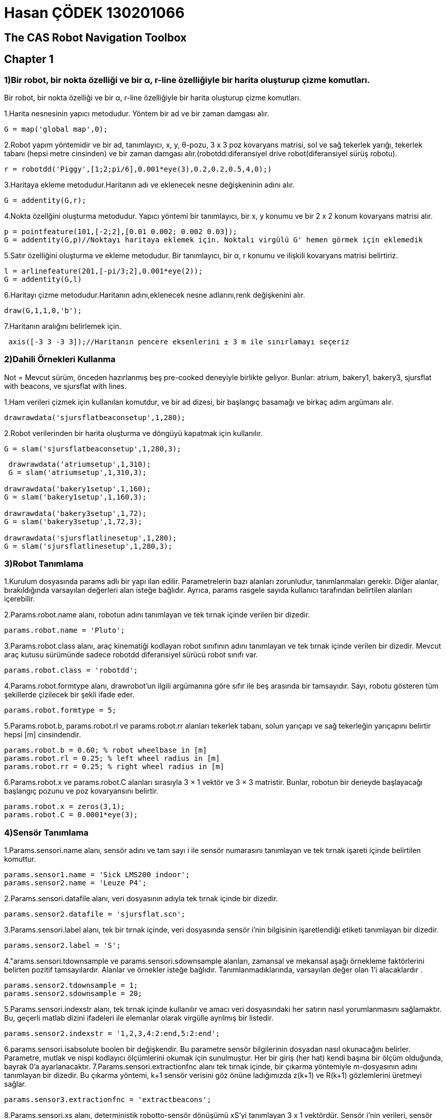 = Hasan ÇÖDEK 130201066

== The CAS Robot Navigation Toolbox 

== Chapter 1

.Bir robot, bir nokta özelliği ve bir α, r-line özelliğiyle bir harita oluşturup çizme komutları.
=== 1)Bir robot, bir nokta özelliği ve bir α, r-line özelliğiyle bir harita oluşturup çizme komutları.

1.Harita nesnesinin yapıcı metodudur.   Yöntem bir ad ve bir zaman damgası alır.
[source, Matlab]
-----
G = map('global map',0); 
-----
2.Robot yapım yöntemidir ve bir ad, tanımlayıcı, x, y, θ-pozu, 3 x 3 poz kovaryans matrisi, sol ve sağ tekerlek yarığı, tekerlek tabanı (hepsi metre cinsinden) ve bir zaman damgası alır.(robotdd:diferansiyel drive robot(diferansiyel sürüş robotu).
[source, Matlab]
-----
r = robotdd('Piggy',[1;2;pi/6],0.001*eye(3),0.2,0.2,0.5,4,0);)
-----
3.Haritaya ekleme metodudur.Haritanın adı ve eklenecek nesne değişkeninin adını alır.
[source, Matlab]
-----
G = addentity(G,r);
-----
4.Nokta özellğini oluşturma metodudur. Yapıcı yöntemi bir tanımlayıcı, bir x, y konumu ve bir 2 x 2 konum kovaryans matrisi alır.
[source, Matlab]
-----
p = pointfeature(101,[-2;2],[0.01 0.002; 0.002 0.03]);
G = addentity(G,p)//Noktayı haritaya eklemek için. Noktalı virgülü G' hemen görmek için eklemedik
-----
5.Satır özelliğini oluşturma ve ekleme metodudur. Bir tanımlayıcı, bir α, r konumu ve ilişkili kovaryans matrisi belirtiriz.
[source, Matlab]
-----
l = arlinefeature(201,[-pi/3;2],0.001*eye(2));
G = addentity(G,l)
-----
6.Haritayı çizme metodudur.Haritanın adını,eklenecek nesne adlarını,renk değişkenini alır.
[source, Matlab]
-----
draw(G,1,1,0,'b');
-----
7.Haritanın aralığını belirlemek için.
[source, Matlab]
-----
 axis([-3 3 -3 3]);//Haritanın pencere eksenlerini ± 3 m ile sınırlamayı seçeriz
-----

=== 2)Dahili Örnekleri Kullanma 

.Not = Mevcut sürüm, önceden hazırlanmış beş pre-cooked deneyiyle birlikte geliyor. Bunlar: atrium, bakery1, bakery3, sjursflat with beacons, ve sjursflat with lines. 
1.Ham verileri çizmek için kullanılan komutdur, ve bir ad dizesi, bir başlangıç basamağı ve birkaç adım argümanı alır.
[source, Matlab]
-----
drawrawdata('sjursflatbeaconsetup',1,280);
-----
2.Robot verilerinden bir harita oluşturma ve döngüyü kapatmak için kullanılır.
[source, Matlab]
-----
G = slam('sjursflatbeaconsetup',1,280,3);
-----
[source, Matlab]
-----
 drawrawdata('atriumsetup',1,310);
 G = slam('atriumsetup',1,310,3);

drawrawdata('bakery1setup',1,160);
G = slam('bakery1setup',1,160,3);

drawrawdata('bakery3setup',1,72);
G = slam('bakery3setup',1,72,3);

drawrawdata('sjursflatlinesetup',1,280);
G = slam('sjursflatlinesetup',1,280,3);

-----

=== 3)Robot Tanımlama

1.Kurulum dosyasında params adlı bir yapı ilan edilir. Parametrelerin bazı alanları zorunludur, tanımlanmaları gerekir. Diğer alanlar, bırakıldığında varsayılan değerleri alan isteğe bağlıdır. Ayrıca, params rasgele sayıda kullanıcı tarafından belirtilen alanları içerebilir.

2.Params.robot.name alanı, robotun adını tanımlayan ve tek tırnak içinde verilen bir dizedir.
[source, Matlab]
-----
params.robot.name = 'Pluto';
-----
3.Params.robot.class alanı, araç kinematiği kodlayan robot sınıfının adını tanımlayan ve tek tırnak içinde verilen bir dizedir. Mevcut araç kutusu sürümünde sadece robotdd diferansiyel sürücü robot sınıfı var.
[source, Matlab]
-----
params.robot.class = 'robotdd';
-----
4.Params.robot.formtype alanı, drawrobot'un ilgili argümanına göre sıfır ile beş arasında bir tamsayıdır. Sayı, robotu gösteren tüm şekillerde çizilecek bir şekli ifade eder.
[source, Matlab]
-----
params.robot.formtype = 5;
-----
5.Params.robot.b, params.robot.rl ve params.robot.rr alanları tekerlek tabanı, solun yarıçapı ve sağ tekerleğin yarıçapını belirtir hepsi [m] cinsindendir.
[source, Matlab]
-----
params.robot.b = 0.60; % robot wheelbase in [m]
params.robot.rl = 0.25; % left wheel radius in [m]
params.robot.rr = 0.25; % right wheel radius in [m]
-----
6.Params.robot.x ve params.robot.C alanları sırasıyla 3 × 1 vektör ve 3 × 3 matristir. Bunlar, robotun bir deneyde başlayacağı başlangıç pozunu ve poz kovaryansını belirtir.
[source, Matlab]
-----
params.robot.x = zeros(3,1);
params.robot.C = 0.0001*eye(3);
-----

=== 4)Sensör Tanımlama

1.Params.sensori.name alanı, sensör adını ve tam sayı i ile sensör numarasını tanımlayan ve tek tırnak işareti içinde belirtilen komuttur.
[source, Matlab]
-----
params.sensor1.name = 'Sick LMS200 indoor';
params.sensor2.name = 'Leuze P4';
-----
2.Params.sensori.datafile alanı, veri dosyasının adıyla tek tırnak içinde bir dizedir.
[source, Matlab]
-----
params.sensor2.datafile = 'sjursflat.scn';
-----
3.Params.sensori.label alanı, tek bir tırnak içinde, veri dosyasında sensör i'nin bilgisinin işaretlendiği etiketi tanımlayan bir dizedir.
[source, Matlab]
-----
params.sensor2.label = 'S';
-----
4."arams.sensori.tdownsample ve params.sensori.sdownsample alanları, zamansal ve mekansal aşağı örnekleme faktörlerini belirten pozitif tamsayılardır. Alanlar ve örnekler isteğe bağlıdır. Tanımlanmadıklarında, varsayılan değer olan 1'i alacaklardır .
[source, Matlab]
-----
params.sensor2.tdownsample = 1;
params.sensor2.sdownsample = 20;
-----
5.Params.sensori.indexstr alanı, tek tırnak içinde kullanılır ve amacı veri dosyasındaki her satırın nasıl yorumlanmasını sağlamaktır.  Bu, geçerli matlab dizini ifadeleri ile elemanlar olarak virgülle ayrılmış bir listedir.

[source, Matlab]
-----
params.sensor2.indexstr = '1,2,3,4:2:end,5:2:end';
-----
6.params.sensori.isabsolute boolen bir değişkendir. Bu parametre sensör bilgilerinin dosyadan nasıl okunacağını belirler. Parametre, mutlak ve nispi kodlayıcı ölçümlerini okumak için sunulmuştur. Her bir giriş (her hat) kendi başına bir ölçüm olduğunda, bayrak 0'a ayarlanacaktır.
7.Params.sensori.extractionfnc alanı tek tırnak içinde, bir çıkarma yöntemiyle m-dosyasının adını tanımlayan bir dizedir. Bu çıkarma yöntemi, k+1 sensör verisini göz önüne ladığımızda z(k+1) ve R(k+1) gözlemlerini üretmeyi sağlar.
[source, Matlab]
-----
params.sensor3.extractionfnc = 'extractbeacons';
-----
8.Params.sensori.xs alanı, deterministik robotto-sensör dönüşümü xS'yi tanımlayan 3 x 1 vektördür. Sensör i'nin verileri, sensör i'ye eklenen bir referans çerçevesi olan S'de temsil edildiği varsayılır (Şekil 1.18'e bakınız).

[source, Matlab]
-----
params.sensor3.xs = [0.2945; 0; 0.0];
-----
9.params.sensori.rs , params.sensori.anglereso ,params.sensori.stdrho, aralık sensörünün maksimum algılama yarıçapını [m] cinsinden, radardaki açısal çözünürlüğü ve radyal olarak sabit bir standart sapmayı belirten float sayılarıdır . Bu parametreler, drawrawdata veya extractlines, çizgi çıkarma yöntemi bu araç kutusu sürümünde çeşitli yerlerde gereklidir. 
[source, Matlab]
-----
params.sensor2.rs = 8.0; [m]
params.sensor2.anglereso = 0.5*pi/180;  [rad]
params.sensor2.stdrho = 0.02; [m]
-----
10.params.sensori.kl ve params.sensori.kr, diferansiyel sürücü robot sınıfının durum tahmini yönteminde gereklidir. Bunlar, sistematik olmayan odometri hatalarının büyüme faktörlerini belirten float sayılarıdır( 1 / [m]). Daha fazla bilgi için help robotdd / predict yazın.

11.Ana sensörü tanımlamak için  params.mastersensid parametresi gereklidir.
[source, Matlab]
-----
params.mastersensid = 2;
-----

=== 5)Algoritma ve Kullanıcı Parametrelerini Belirleme

1.Sensörlerin ve robotların tanımı yanında, özellik çıkarma, slam, lokalizasyon veya kullanıcı tarafından belirlenen algoritmalar için diğer parametreler de params yapısına eklenebilir. [M] cinsinden bölümleme için bir eşik mesafesi gerektiren bir işaret uzaklığı algoritması ile başlayalım, bir işaret ışığı okumasının maksimum bir menzil değeri kabul edilecek ve [m] cinsinden dmax = RS - d(ignore) olarak ifade edilecek ve minimum okuma sayısı sağlanacaktır. Bir küme veya segmentin geçerli bir işaretçi ölçümü olması için.
[source, Matlab]
-----
params.beaconthreshdist = 0.15; % in [m]
params.ignoredist = 0.1; % in [m]
params.minnpoints = 2;
-----
2.Son parametre olan Cb ise, ham sinyali okumalarının sabit bir x, y konumu belirsizliğini belirten 2 × 2 matrisidir.
[source, Matlab]
-----
params.Cb = 0.01*eye(2);
-----
.Not=Yukarıdaki tanımlamalar Sjursflatbeaconsetup.m içindeki algoritma parametre tanımlamalarıdır.

3.Atriyum deneyi gibi çizgi çıkarma kullanıldığında, kurulum dosyası aşağıdaki parametrelerin tanımlarını içermelidir.
[source, Matlab]
-----
params.windowsize = 11; % in number of points
params.threshfidel = 0.2;
params.fusealpha = 0.9999; % between 0 and 1
params.minlength = 0.75; % in [m]
params.compensa = 1*pi/180; % in [rad]
params.compensr = 0.01; % in [m]
params.cyclic = 0; % 0: non-cyclic or 1: cyclic
-----
4.Params.alpha alanı, eşleştirme için önem seviyesini belirterek, 0 ile 1 arasında bir float bir değer alan sayısıdır.
[source, Matlab]
-----
params.alpha = 0.999;
-----
5.Params.axisvec alanı, drawrawdata ve slam'ın çizileceği şekil penceresinin eksen sınırlarını belirten 1 x 4 vektördür.
[source, Matlab]
-----
params.axisvec = [-14 24 -19 13];
-----
== Chapter 2

=== 1)Genel m-dosyaları (lib klasörü)

1.x = chi2invtable(p,v), p değerinde v serbestlik derecesine sahip olan χ2 kümülatif dağılım fonksiyonunun (cdf) tersini döndürür.  V serbestlik dereceli χ 2 cdf, v / 2 ve 2 parametreleriyle Γ cdf'dir. Chi2invtable (veya chi2inv) tipik bir kullanım senaryosu: bir Kalman filtre lokalizasyonu veya slam devresi eşleme aşamasındadır. α olasılığı ve n boyutunun özellikleri göz önüne alındığında, ikili tablo, inovasyon ile eşleşen bir adayın νij ve inovasyon kovaryansı Sij'nin kabul edilmesi için sahip olabileceği maksimal Mahalanobis mesafesini (or gate distance) verir. Diğer bir deyişle, eşlik νTij Sij νij < χ2n,α gibi kabul edilir.

[source, Matlab]
-----
//10 derecelik serbestlik derecesine sahip  chi-square dağılımından örneklerin %95'ini aşan bir değer bulun.
x = chi2inv(0.95,10)
x =
  18.3070
-----

2.Xik = compound(xij, xjk), head-to-tail şeklinde düzenlenmiş iki  boyutlu dönüşüm xij ve xjk'nin bileşik ilişkisini döndürür.
Örnek : W'nin referans çerçevesinde R nesnesini ifade eden xW R dönüşümü ve R çerçevesinde S nesnesini temsil eden xRS'i dönüştürmek için, xW S bileşimi, S'yi W çerçevesinde temsil eden ilişki : xW S = xW R ⊕ xRS

3.α = diffangleunwrap (α1, α2), iki açıyla α1 ve α2 arasındaki minimum fark α = α1 - α2'yi belirler. α1 veya α2 Inf ise Inf döndürülür.
[source, Matlab]
-----
a = diffangleunwrap(107.54,-136.49)
a =

   -1.0142
-----
4.drawarrow(xs,xe,filled,hsize,color) ekrana ok(arrow) çizdirme komutudur. İlk 2 elemanı x ve y koordinatları, 3. elemanı  kafa dolumunu etkinleştirir ve devre dışı bırakır, hsize okun başının büyüklüğünü [m] cinsinden belirtir ve color okun rengini belirtir.
[source, Matlab]
-----
drawarrow([1 3 -pi/1.8] , [2 0 pi/30], 0, 1 ,'k');
drawarrow([-3 2 -pi/8],[-2 1 3*pi/2],0,0.3,'b');
-----
5.drawellipse(x,a,b,color) Ekrana elips çizdirme komutudur. a ve b  yarı eksen belirtir.
[source, Matlab]
-----
drawellipse([1 -0.4 pi/6],1,0.5,'k')
drawellipse([0.5 0 pi/6],0.25,0.5,'b');
-----
6.drawlabel(x,str,scale,offset,color) ekranda ölçeklenebilir metin oluşturma komutudur.X = [x, y, θ] T pozsiyonunda ölçeklenebilir metin dizesini çizer. Scale = 1 ile harflerin yüksekliği 1 metredir. Offset metni, [x] 'deki metni, pozitif x ve y yönünde x, y konumundan kaydırır.
[source, Matlab]
-----
plot(-3,2,'k+'); drawlabel([-3 2 0],'123',0.5,0.0,'k');
plot(-1,2,'k+'); drawlabel([-1,2 -2.8],'R1',0.2,0.1,[.5 .5 .5]);
-----
7.drawprobellipse(x,C,alpha,color) 2D'de bir Gaussianın eliptik olasılık bölgesi çizdirir.C,  2 x 2 kovaryans matrisidir.Elips, x = [x, y]T merkezlidir.
[source, Matlab]
-----
x1 = [ 1,2]; C1 = [0.25 -0.2; -0.2 0.3];
drawprobellipse(x1,C1,0.95,'k');
-----
8.drawrawdata(setupfilename,startstep,nsteps) sensörlerin ham verilerini çizer.
9.drawreference(x,label,size,color) Koordinat referans çerçevesini çizdirir. X= [x, y, θ]T'de bir referans çerçevesi çizer ve dize etiketiyle etiketlendirir. Size, çerçeve eksenlerinin [m] cinsinden uzunluğudur.
[source, Matlab]
-----
drawreference([0 2 pi/8],'W',1,'k');
drawreference([2 2.3 -0.3],'',0.6,[.6 .6 .6]);
-----
10.drawrobot(x,color,type)  ekrana robot çizdirir. X = [x, y, θ]T koordinatında bir robot çizer.
[source, Matlab]
-----
drawrobot([0 1 1.5],'k',0);
drawrobot([1 1 1.4],'k',1);
drawrobot([2 1 1.3],'k',2);
drawrobot([3 1 1.2],'k',3);
drawrobot([4 1 1.1],'k',4);
drawrobot([5 1 1.0],'k',5);
-----
11.drawroundedrect(x,w,h,r,filled,color) yuvarlarılmış dikdörtgen çizdirir. X, 3 x 1 vektörü [x, y, θ] T koordinatı , yuvarlatılmış köşeli yarıçap r, genişlik w ve yükseklik h olan, x merkezli bir dikdörtgen çizer. Filled = 1 ile dikdörtgen color rengi ile doldurulur, filled = 0 ise sadece dikdörtgen çizilir.
[source, Matlab]
-----
drawroundedrect([3.0 1 2.4],0.2,1.7,0.0,0,'r');
drawroundedrect([4.0 0 2.3],0.4,0.4,0.2,1,[.8 .8 .8]);
-----
12.drawtransform(xs,xe,shape,label,color) xs (3 × 1) konumundan xe'ye (3 × 1) kadar eğri bir çizgi çizer. Shape eğrinin şeklini kontrol eder.
[source, Matlab]
-----
plot(0,0,'k+'); plot(0.2, 1.5,'k+');
drawtransform([0 0],[0.2 1.5],'/','x1',[.9 .8 .0]);

plot(1,0,'k+'); plot(1.2, 1.5,'k+');
drawtransform([1 0],[1.2 1.5],'\','x2',[.7 .6 .0]);
-----
13.Xji = icompound (xij), xij ilişkisine bakıldığında ters çevrilmiş 2D dönüşümünü xji'yi döndürür. Tüm x'ler 3 x 1 vektördür, tüm açılar [0,2π] arallığında.

14.J = j1comp (xi, xj) birinci işlenen xi'ye göre türetilen xi ve xj'nin 2D bileşiminin Jacob matrisini döndürür. Tüm x'ler 3 x 1 vektör, J, 3 x 3 matrisidir.Jacobian, xik = xij ⊕ xjk bileşiminin xij ve xjk giriş dönüşümleri belirsiz olduğunda birinci derece hata yayılımı gerçekleştirmek için kullanılır. 

15.J = j2comp (xi, xj), ikinci işlenen xj'e göre türetilen xi ve xj'nin 2D bileşiminin Jacob matrisini döndürür. Tüm x'ler 3 x 1 vektör, J, 3 x 3 matrisidir.

16.J = jinv (xij), xij'nin xji dönüşümü Jacob matrisini döndürür. Tüm xler 3 x 1 vektöre sahiptir.

17.d = mahalanobis(v,S) mahalonobis mesafesini hesaplar. v ve yenilik kovaryans matrisi S olarak verilen chi square dağıtılan Mahalanobis mesafesini hesaplar .Mahalanobis mesafesi, ikinci dereceden bir formdur ve bir matris S'nin pozitif kesinliğini test etmeyi sağlar.

18.[Xw, Cw] = meanwm (x, C), çok değişkenli ağırlıklı ortalamayı hesaplar. X, m × n boyutundaki bir matristir ve her sütun, m × 1 boyutunda Gauss dağıtılan rasgele bir vektör olarak yorumlanır. C, bir m × m × n matrisidir, burada her m × m matrisi, kendi münasebetiyle ilişkili kovaryans tahmini olarak yorumlanan sıra vektörüdür. İşlev, sırasıyla m × 1 ve m × m boyutlarının ağırlıklı ortalama vektörü xw'yi ve ağırlıklı kovaryans matrisi Cw'yi döndürür.
19.ar = setangletorange (a, min) a açısını [min .. min + 2π ] aralığına yerleştirir. 

=== 2) M-dosyalarını içe aktarma(import folder)
1.closefiles(files), dosyaların yapısındaki tüm açık dosyaları kapatır.
2.[Files, params] = openfiles (dosyaadı, başlangıç sayfası), kurulum dosyasını, veri dosyalarını ve bir yerelleştirme denemesi olması durumunda deneme dosyasının kurulum dosyasında belirtilen şekilde harita dosyasını açar. Dosyaları ve params yapılarını döndürür. Tüm dosya konumu göstergelerini deneyin başlangıç aşamasında başlayacağı şekilde uygun konumlara getirir.
[source, Matlab]
-----
files.allopen
files.mapfid
files.mastersensid
files.sensor(i).fid
files.sensor(i).params
-----
3.S = readoneline (fid, indexexpr, label), fid tarafından başvurulan ve indexexpr dosyasındaki dizin ifadelerini kullanarak etiket dizesi etiketi ile başlayan ve yapıdaki verileri döndüren bir algılayıcı veri dosyasının bir satırını okur. S, indexexpr içindeki karşılık gelen bir ifade tarafından başvurulan alanları içerir. Dosya sonu ile karşılaşıldığında, s=-1 olur.

4.[Eof, sensors] = readonestep (files) dosyadaki dosya tanımlayıcıları tarafından başvurulan sensör veri dosyalarından okur ve yapı dizilerindeki verileri döndürür. Sensörlerin uzunluğu, deneyin kurulum dosyasında tanımlanan sensörlerin sayısıyla verilir. Dosyaların en az birindeki bir dosya sonu ile karşılaşıldığında eof 1 olur.
[source, Matlab]
-----
params.sensor1.tdownsample = 3
params.sensor1.sdownsample = 1
params.sensor1.indexstr = '1,2,4,3'
params.sensor2.tdownsample = 1
params.sensor2.sdownsample = 2
params.sensor2.indexstr = '1,2,3,4:2:end,5:2:end'
params.mastersensid = 2
sensors(1).params
sensors(1).steps(i).time = timestamp

sensors(1).steps(i).data1 = right
sensors(1).steps(i).data2 = left
sensors(2).params
sensors(2).steps.time = timestamp
sensors(2).steps.data1 = n
sensors(2).steps.data2 = [x1 x3 ... xn]
sensors(2).steps.data3 = [y1 y3 ... yn]
-----

5.expr = segmentstr(str,separator) Expr, alt dizelerden oluşan bir hücre dizisidir.
[source, Matlab]
-----
segmentstr('1:2:3:end:4:',':')
segmentstr(' p.j. harvey and john parish ',' ')
-----
=== 3)Beacon Extraction m-files(featureextr/beaconextr folder)
1.L = ekspesbacons (beacondata, params, display), beacondata'daki ham ölçümlerden gelen işaretleri çıkarır ve bunları yerel harita L'ye döndürür.Fiziksel uzantıya sahip bir sinyal lambası (örn., Tekrar yansıtan bir bant) tipik olarak, lazer ışını tarafından birden fazla kez vurulur ve bu sinyalin birkaç ham ölçümleri sonuçlanır. Bu çıkarma yöntemi, verileri aynı işaret bölüğüne ait küme kümelerine ayırır ve birkaç nokta olması durumunda, işaret ışığı konumunun en az karekök kestirimini bulur.

[source, Matlab]
-----
params.beaconthreshdist :% Bölme için atlama mesafesi [m]
params.minnpoints : % Kabul edilebilmesi için bir kümedeki en az sayıda noktada eşik
params.cb : % Ham işaretin ölçümü sabit 2 x 2 varsayılan kovaryans matrisi
-----
=== 4)Line Extraction m-files(featureextr/lineextr folder)
1.c = calccompactness (x), Göreceli model geçerlilik ölçütünü hesaplar. α, r-model alanındaki ortak ağırlıklı ortalamalardan n α, r-çizgilerinin Mahalanobis mesafelerinin toplamını döndürür. X, 5 × n boyutunda olup, satırlar [alfa, r, saa, srr, sar] şeklindedir. Α koordinatı düzgün bir şekilde açılır.
2.pe = calcendpoint(p,x) Segment uç noktalarını hesaplar. 
3.L = extractlines(scndata,params,display)  kutupsal koordinatlarda verilen belirsiz aralık verisinden çizgi parçalarını çıkarır. Hessian α, r-modelinde temsil edilen çizgiler ve bunların ilişkili kovaryans matrisleri ifade edilir. Algoritma, sabit boyuttaki bir pencerenin (sıralı) aralık okumalarının kümesini süpürdüğü bir kayan pencere tekniğini kullanır. Her adımda model (burada: çizgi) pencere içindeki noktalara yerleştirilir ve bir model sağlamlık ölçüsü hesaplanır. Algoritma parametreleri ayrıntılı olarak:
[source, Matlab]
-----
params.windowsiz % Kayan pencerenin boyutu noktada sayı (tek sayı, ≥ 3)
params.threshfidel % Model doğruluğunda eşik
params.fusealpha % Segment füzyonu için önem düzeyi,
params.minlength % [m] 
params.cyclic 
params.compensa  %[rad]
params.compensr % [m]
-----
4.Indices = findregions (x, id, op, cyc) dizideki aramalar x id'in ilişkili bulunduğu tüm bölgeler(op). Op, aşağıdaki ilişkisel operatörler kümesindeki bir dizedir:
'==': eşit  
'~ =': eşit değil
'<': küçüktür 
'>': büyüktür 
'<=': küçüktür veya eşit
'> =': büyüktür veya eşittir
Eğer cyc 1 ise, x bir döngüsel dizi olarak yorumlanır. Eğer id x'de görünmüyorsa, -1 döndürülür, x matris ise -2, op için geçerli değilse  0 veya 1 değilse -3 olur.
Fonksiyonlar, üç elemanlı, bölge tanımlayıcı, başlangıç ve bitiş endeksi, her bölge yeni bir satırda r × 3 matris indisleri döndürür. 
[source, Matlab]
-----
 findregions([-2 1 0 2 -9 -6 1 2 -5 -4 -3],0,'<',0)
ans =

     1     1     1
     2     5     6
     3     9    11

findregions([5 0 1 5 5 0 5 5],5,'==',1)
ans =

     1     7     1
     2     4     5
-----
5.[x,C] = fitlinepolar(p)  weighted least squares anlamında bir çizgiye uyuyor ve kutupsal koordinatlarda p noktalarından noktalara kadar olan dikey hataları en aza indiriyor. Rho'daki belirsizlikler, parametre kovaryans matrisi C'yi veren uygun ifadeler vasıtasıyla varsayılır ve yayılır. P, ilk sütunda teta, ikinci sütunda rho ve üçüncü sütunda sigma rho olan n ≥ 3 olan bir n × 3 matrisidir.
[source, Matlab]
-----
P = [1.9 1 0.1; 1.6 1.1 0.1; 1.3 1.1 0.1; 1 1.4 0.1; 0.7 1.5 0.1];
polar(P(:,1),P(:,2),'b.')
[x,C] = fitlinepolar(P);
l = arlinefeature(1,x,C);
draw(l,0,'k');

-----
6.sneighbour(rawsegs,i,j,overlap,cyc) Çizgi bölümlerinin bitişik olup olmadığını kontrol eder.  overlap = 0 ve segmentler i ve j bitişikse veya overlap = 1 ve segmentler i ve j birbirine bitişik olduğunda örtüşürse, 1 döndürür.

7.d = mahalanobisar(l1,l2) 2 α, r-lines Mahalanobis mesafesini döndürür. L1 ve l2, elemanları [alpha r saa srr sar] olan 1 x 5 dizilerdir.
[source, Matlab]
-----
d = mahalanobisar([1 1 1 1 1],[2 2 2 2 2])

d =

   NaN
   
d = mahalanobisar([1 1 1 1 1],[2 2 2 4 2])

d =

    0.3333

-----
8.y = mod2(x,len) Bölünmeden sonraki Matlab index-compatible modülü döndürür. x modülü len döndürür, böylece y her zaman Matlab dizilerinin geçerli dizin aralığında olur.
[source, Matlab]
-----
len = 4, x: ... -2 -1 0 1 2 3 4 5 6 ...
y: ... 2 3 4 1 2 3 4 1 2 ...
-----
=== 5)SLAM m-files (slam folder)
1.G = estimatemap (G, nu, R, H) extended Kalman filter (EKF) uygulayarak G haritasını günceller. Yığının çarpılmış ölçüsü Jacobian H, boyut n × p'dir, burada p ölçümlerin sayısıdır (gözlemlenen özellik sayısı ile parametrelerinin sayısının çarpımıdır) ve n harita durumu vektörünün boyutu. İstiflenmiş p × 1 yenilik vektörü nu ve yığılmış p × p gözlem kovaryans matrisi R.

2.M = initmap (mode, name, params), bir slam veya lokalizasyon deneyi için M haritasını başlatır. Mode = 0 ile, bir slam denemesi için harita hazırlanır: name adı olan bir M haritası oluşturulur, bir robot oluşturulur, M'ye eklenir ve ilk poz params.xrinit, params.crinit olarak ayarlanır. Mode = 1 ile harita bir yerelleştirme denemesi için hazırlanır: name adı olan bir harita dosyası açılır, okunur ve robot yukarıdaki gibi başlangıçtaki poz olarak ayarlanır.

3.G = integratenewobs(G,L,associations) Haritayı yeni özelliklerle büyütür. Yerel harita L'den yeni ve eşsiz gözlemleri genel harita G'ye entegre eder ve arttırılmış haritayı döndürür. 
[source, Matlab]
-----
associations(i).il  % L'deki yerel eşleştirme özelliğinin indeksi
associations(i).ig  % G'de küresel eşleştirme özelliğinin indeksi
-----
4.[Nu, R, H, dernekler] = matchnnsf (Gpred, Hpred, L, params) yerel haritadaki L gözlemlenen özelliklerle tahmin edilen global haritadaki en yakın komşu stratejiyle Gpred'deki tahmin edilen özelliklerle eşleşirir. Eşleştirme için önem düzeyi params α ile verilir.Fonksiyon, yığılmış p × 1 yenilik vektörü nu'sunu döndürür, burada p eşleşmiş gözlemlerin sayısıdır (eşleşen özelliklerin sayısına parametrelerinin sayısını çarpar), yığılmış p × p gözlem kovaryans matrisi R Sıfır olmayan girdileri ve yığılmış p × n ölçüm Jacobian matrisi H robotun konumundaki her sırada sıfır olmayan girdiler ve karşılık gelen özelliğin konumu (n, harita durum vektörünün büyüklüğüdür ).
5.[Gpred, Hpred] = predictmeasurements(G), gözlem fonksiyonunu, mevcut robot pozu verildiğinde onları yerel koordinat karesinden global koordinat karesinden dönüştürerek haritadaki tüm özelliklere uygular. Gpred haritasındaki öngörülen ölçümleri ve Hpred yapısını tek tek Jacobians ölçüleriyle döndürür:
[source, Matlab]
-----
Hpred(i).Hr : 
Hpred(i).Hm :
-----
6.G = robotdisplacement(G,xr,Cr,Fxr) tahmin edilen 3 x 1 matrisinde robot pozu xr, öngörülen 3 x 3 kovaryans matrisi Cr ve tahmini etrafında doğrusallaştırılan 3x3 işlem modeli Fxr verildiğinde G genel haritasını günceller.

7.M = slam(setupfilename,startstep,nsteps,displaymode)Eşzamanlı lokalizasyon ve haritalama yapar. Setupfilename kurulum dosyasında belirtilen sensör verisinden stokastik bir M haritası oluşturur. Kurulum dosyası, tüm sensör veri dosyalarının adlarını, robot modelini, sensör modellerini ve deneyin deneysel ve algoritmik parametrelerini içerir.

=== 6)Map entity methods (@entity folder)
Not : Harita varlık sınıfı, bir haritadaki robotların ve özelliklerin üst sınıfıdır. Temel sınıf olduğundan, yapıcı metot öğesi, get ve set yöntemi, get, set ve görüntüleme yöntemi olmak üzere yalnızca dört yöntem vardır.

1.display (e) harita varlık nesnesi e'yi gösterir.
2.e = entity Varsayılan değerlerle yeni bir harita varlık nesnesi oluşturur.
[source, Matlab]
-----
e = entity('robot',1);
e = entity('line segment',36);
-----
3.v = get(e,'PropertyName')  Harita varlık nesnesi e için belirtilen özelliğin v değerini döndürür.
[source, Matlab]
-----
identifier = get(e,'id');
-----
4.e = set(e,'PropertyName',PropertyValue) Harita varlık nesnesi için belirtilen özellik değerini ayarlar.
[source, Matlab]
-----
e = set(e,'id',201);
-----
=== 7) Point feature methods (@pointfeature folder)
1.Definition: Bir nokta özelliğinin modeli basitçe p = (x, y). Burada x ve y, bazı referans çerçevedeki özellik konumunun Kartezyen koordinatlarıdır. Buna göre, 2 x 2 ilişkili kovaryans matrisidir.
2.nu = calcinnovation(p1,p2) İki nokta arasındaki özellikleri hesaplar. p1 ve p2 nokta özelliklerinin durum vektörlerinin farkını döndürür. 
3.display(p) p noktasının özelliğini görüntüler. 
[source, Matlab]
-----
point feature id = 201
x = -1 C = 0.001 0
3 0 0.001
-----
4.draw (p, id, color) nokta özelliğini p color rengiyle geçerli şekle çizer. Özellik kimlik tanımlayıcılarını, 1 veya 0 bayrak kimlikleri ile etkinleştirir veya devre dışı bırakır.
[source, Matlab]
-----
p2 = pointfeature(102,[-2; 0],[0.02 0.01; 0.01 0.008]);
drawprobellipse(get(p2,'x'),get(p2,'c'),0.99,[.3 .3 .3]);
h2 = draw(p2,1,[1 0.5 0]);
-----
5.v = get(p,'PropertyName') Nokta özellik nesnesi p için belirtilen özelliğin v değerini döndürür.
[source, Matlab]
-----
state = get(p,'x');
-----
6.[Pw, Gr] = integre (p, xr, Cr) belirsiz 3 x 1 robot pozu xr ve 3 x 3 poz kovaryans matrisi Cr verilen robot çerçevesinde temsil edilen nokta özellik p'yi world frame'e dönüştürür. Entegrasyon fonksiyonunun Jacobian'ı Gr'dir.
7.p = pointfeature Varsayılan değerlerle yeni bir x, y noktası öznitelik nesnesi oluşturur.
[source, Matlab]
-----
p = pointfeature(201,[-1;3],0.001*eye(2));
-----
8.[Pr, Hr, Hm] = tahmin (p, xr, Cr, Crp) belirsiz robot pozu xr, Cr verilen robot çerçeve içine world frame de temsil edilen nokta özelliğini dönüştürür ve robot ile P, Crp. Xr, 3 x 1 vektör, Cr 3 x 3 kovaryans matrisi ve Crp a 3 x 2 çapraz korelasyon matrisidir.
9.P = set (p, 'PropertyName', PropertyValue), nokta özellik nesnesi p için belirtilen özellik değerini ayarlar.
[source, Matlab]
-----
p = set(p,'x',[-1; 2],'C',zeros(2));
-----
=== 8)(α,r)-line methods (@arlinefeature folder)

1.Definition : Sonsuz (α, r)-çizgileri için model x sin(α) + y cos(α) − r = 0. Burada α dikeyin açısı ve r uzunluğudur. Koordinatları (x, y) yukarıdaki denklemi karşılarsa, bir nokta çizgidir. Nokta kutupsal koordinatlarda (ρ, θ) verilirse, model: ρ cos(θ − α) − r = 0
2.l = arlinefeature Varsayılan değerlerle yeni bir α, r-line özelliğine sahip nesne oluşturur.
l = arlinefeature(l) α, r-line özelliğini kopyalar ve döndürür.
l = arlinefeature(id,x,C) Değerleri içeren yeni bir α, r-line özelliğini nesne oluşturur:
Id: tanımlayıcı
 x: 2 × 1 özellik parametresi vektörü
 C: 2 x 2 parametre kovaryans matrisi
[source, Matlab]
-----
l = arlinefeature(10,[-pi/3;2],0.001*eye(2));
-----
3.nu = calcinnovation(l1,l2), α, rline özellikleri l1 ve l2'nin durum vektörlerinin farkını döndürür.
4.display (l), l'nin α, r-line özelliğini görüntüler.
[source, Matlab]
-----
alpha,r line feature id = 10
alpha = -1.0472 C = 0.001 0
r = 2 0 0.001
-----
5.draw (p, ids, color), α, r-line özelliğini color rengiyle geçerli şekle çizer. Özellik kimlik tanımlayıcılarını, 1 veya 0 bayrak kimlikleri ile etkinleştirir veya devre dışı bırakır.
[source, Matlab]
-----
l1 = arlinefeature(11,[-pi/3;1],0.001*eye(2));
l2 = arlinefeature(12,[pi/6;1.1],[0.02 0.001; 0.001 0.008]);
l3 = arlinefeature(13,[-pi/3;-0.8],[0.001 0; 0 0.033]);
draw(l1,1,'r');
draw(l2,1,[1 0.5 0]);
h3 = draw(l3,1,[1 0.7 0]);
set(h3,'LineWidth',2);
axis([-2 2 -2 2]);
-----
6.v = get (l, 'PropertyName'), α, r-satırı özellik nesnesi l için belirtilen özelliğin v değerini döndürür.
[source, Matlab]
-----
state = get(l,'x');
-----
7.[Lw, Gr] = belirsiz 3 × 1 robot pozu xr ve 3 × 3 poz kovaryans matrisi Cr (1, 2) 'nin verildiği robot çerçeve içinde temsil edilen α, r-çizgi özelliklerini l bütünleştirir (l, xr, Cr) .
8.[lr,Hr,Hm] = predict(L,xr,Cr,Crl)  belirsiz robot pozu xr, Cr verilen world framede temsil edilen α, r-çizgi özelliklerini l robot çerçevesine dönüştürür ve çapraz korelasyon Robot ve l arasında, Crl. Xr, 3 x 1 vektör, Cr 3 x 3 kovaryans matrisi ve Crl a 3 x 2 çapraz korelasyon matrisidir.
9.l = set(l,'PropertyName',PropertyValue)  α, r-satırı özellik nesnesi l için belirtilen özellik değerini ayarlar.
[source, Matlab]
-----
l = set(l,'x',[pi/6; 2],'C',zeros(2));
-----
=== 9)Map methods (@map folder)

1.m = addentity(m,e) e eşlemesini m eşlemesine ekler ve e kainatına ait yeni sıra ve sütundaki sıfırları doldurarak eşleme matrisini genişletir.
2.display(m) m harita nesnesini görüntüler.
Örnek : Bir diferansiyel tahrik robotu ve bir nokta özelliği içeren bir m haritası verildi.
[source, Matlab]
-----
Map "global map":
time = 7.321255e+05
Robot:
differential drive robot id = 0
name = Piggy
time = 7.321255e+05
form type = 4
x = 1 C = 1 0 0
2 0 1 0
3.1416 0 0 1
rl = 0.2
rr = 0.2
b = 0.5
Features:
point feature id = 201
x = -1 C = 0.001 0
3 0 0.001

-----
3.draw(m,ids,ellis,newfig,color) m haritasını çizer. Ids = 0/1 ve belirsizlik elipsleri ile ellis = 0/1 olan özellik tanımlayıcılarını görüntüleme özelliğini etkinleştirir veya devre dışı bırakır.
4.drawcorr(m,colormode) Harita korelasyon katsayılarını göster.  Renk açısı 1 ise, korelasyonlar gri değer olarak çizilir; burada siyah, tam korelasyon ve beyaz sıfır korelasyon anlamına gelir. Colormode 0 ise, varsayılan renk eşleme kullanılır.
[source, Matlab]
-----
drawcorr(G,0);
drawcorr(G,1);
-----
5.v = get (m, 'PropertyName'), harita nesnesi m için belirtilen özelliğin v değerini döndürür.
[source, Matlab]
-----
x = get(G,'x');
C = get(G,'c');
-----
6.r = getrobot (m), harita m'deki robot nesnesini döndürür. M'de robot yoksa, r boş değer alır.
[source, Matlab]
-----
r = getrobot(G);
-----
7.[x,C] = getstate(m) yığılmış harita durum vektörü x ve harita m'nin yığılmış durum kovaryans matrisi C'yi döndürür.
8.m = map Varsayılan değerlerle yeni bir harita nesnesi oluşturur.
[source, Matlab]
-----
G = map('global map',now)
-----
9.m = set (m, 'PropertyName', PropertyValue), harita nesnesi m için belirtilen özellik değerini ayarlar.
[source, Matlab]
-----
m = set(m,'name','predicted map')
m = set(m,'x',x)
-----
10.m = setrobot (m, r), m zaten bir robot içeriyorsa, robot nesnesini m eşlemesine ayarlar. Aksi takdirde m değişmez. Bir haritaya bir robot eklemek için addentity kullanın.
11.m = setstate(m,x,C)  sırasıyla harita durumu vektörü ve durum kovaryans matrisini x ve C ile üzerine yazar. X'in boyutu n × 1, C'nin boyutu n × n'dir; burada n, m'lik sayıdaki parametre sayısına artı robottan üç özellik sayısına eşittir.

=== 10) Robot methods (@robot folder)
1.display (r) r robot nesnesini görüntüler.
[source, Matlab]
-----
differential drive robot id = 0
name = Piggy
time = 7.321255e+05
form type = 4
-----
2.V = get (r, 'PropertyName'), r robot nesnesi için belirtilen özelliğin v değerini döndürür.
[source, Matlab]
-----
state = get(r,'name');
-----
3.r = robot Varsayılan değerle yeni bir robot nesnesi oluşturur.
[source, Matlab]
-----
r = robot('differential drive robot','Piggy',4,now);
-----
4.r = set(r,'PropertyName',PropertyValue) r robot nesnesi için belirtilen özellik değerini ayarlar.
[source, Matlab]
-----
r = set(r,'Name','Pluto','FormType',4);
-----
=== 11)Differential drive robot methods (@robotdd folder)
1.Definition : Diferansiyel bir sürücü robotu kinematik olarak üç parametreyle tanımlanır: tekerlek tabanı b, sol tekerleğin yarıçapı rl ve sağ tekerleğin yarıçapı rr.
2.display (r) diferansiyel sürücü robot nesnesi r gösterir.
[source, Matlab]
-----
differential drive robot id = 0
name = Piggy
time = 7.321255e+05
form type = 4
x = 1 C = 1 0 0
2 0 1 0
3.1416 0 0 1
rl = 0.2
rr = 0.2
b = 0.5
-----
3.draw(r,ids,color) diferansiyel sürücü robotu çizer.
[source, Matlab]
-----
r1 = robotdd('Donald Duck',[.5;1; pi/6 ],0.001*eye(3),0.2,0.2,0.5,4,now);
draw(r1,1,'k');
-----
4.v = get (r, 'PropertyName'), diferansiyel sürücü robot nesnesi r için belirtilen özelliğin v değerini döndürür.
5.[r,Fxr,path] = predict(r,enc,params) bir başlangıç pozu, bir başlangıç pozu kovaryans matrisi ve enkoderdeki açısal tekerlek yer değiştirmeleri göz önüne alındığında, son poz ve son poz kovaryans matrisini hesaplar. Params robot modeli ve hata büyüme katsayılarını içerir.
6.r = robotdd (name, x, c, rl, rr, b, biçim tipi, t) değerleri içeren yeni bir diferansiyel sürücü robot nesnesi oluşturur.
C : 3 × 3 state covariance matrix
t : Ayrık zaman indeksi veya zaman damgası
7.r = set (r, 'PropertyName', PropertyValue), diferansiyel sürücü robot nesnesi r için belirtilen özellik değerini ayarlar.
[source, Matlab]
-----
r = set(r,'x',[0;1;pi/3],'C',zeros(3));
-----

